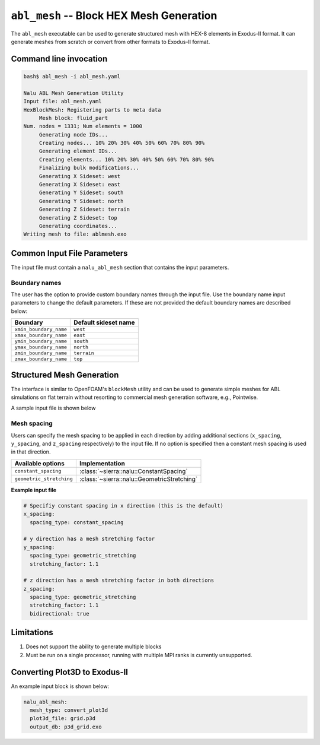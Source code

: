 .. _util_abl_mesh_exe:

``abl_mesh`` -- Block HEX Mesh Generation
=========================================

The ``abl_mesh`` executable can be used to generate structured mesh with HEX-8
elements in Exodus-II format. It can generate meshes from scratch or convert
from other formats to Exodus-II format.

Command line invocation
-----------------------

.. code-block:: bash

   bash$ abl_mesh -i abl_mesh.yaml

   Nalu ABL Mesh Generation Utility
   Input file: abl_mesh.yaml
   HexBlockMesh: Registering parts to meta data
   	Mesh block: fluid_part
   Num. nodes = 1331; Num elements = 1000
   	Generating node IDs...
   	Creating nodes... 10% 20% 30% 40% 50% 60% 70% 80% 90%
   	Generating element IDs...
   	Creating elements... 10% 20% 30% 40% 50% 60% 70% 80% 90%
   	Finalizing bulk modifications...
   	Generating X Sideset: west
   	Generating X Sideset: east
   	Generating Y Sideset: south
   	Generating Y Sideset: north
   	Generating Z Sideset: terrain
   	Generating Z Sideset: top
   	Generating coordinates...
   Writing mesh to file: ablmesh.exo

.. program:: abl_mesh

.. option:: -i, --input-file

   YAML input file to be processed for mesh generation details. Default:
   ``nalu_abl_mesh.yaml``.

Common Input File Parameters
----------------------------

The input file must contain a ``nalu_abl_mesh`` section that contains the input
parameters.


.. confval:: mesh_type

   This variable can take the following options:

   - ``generate_ablmesh`` - Will generate a structured HEX mesh, and is the
     default for ``mesh_type`` if not present in the input file. See
     :ref:`structured_mesh_generation` for more details.

   - ``convert_plot3d`` - Converts a Plot3D binary file to Exodus-II format for
     use with Nalu. See :ref:`plot3d_conversion` for more details.

.. confval:: output_db [nalu_abl_mesh]

   The Exodus-II filename where the mesh is output. No default, must be provided
   by the user.

.. confval:: fluid_part_name

   Name of the element block created with HEX-8 elements. Default value:
   ``fluid_part``.

.. confval:: ioss_8bit_ints

   Boolean flag that enables output of 8-bit ints when writing Exodus mesh.
   Default value: false.

Boundary names
~~~~~~~~~~~~~~

The user has the option to provide custom boundary names through the input file.
Use the boundary name input parameters to change the default parameters. If
these are not provided the default boundary names are described below:

======================  =====================
Boundary                Default sideset name
======================  =====================
``xmin_boundary_name``  ``west``
``xmax_boundary_name``  ``east``
``ymin_boundary_name``  ``south``
``ymax_boundary_name``  ``north``
``zmin_boundary_name``  ``terrain``
``zmax_boundary_name``  ``top``
======================  =====================

.. _structured_mesh_generation:

Structured Mesh Generation
--------------------------

The interface is similar to OpenFOAM's ``blockMesh`` utility and can be used to
generate simple meshes for ABL simulations on flat terrain without resorting to
commercial mesh generation software, e.g., Pointwise.

A sample input file is shown below

.. code-block:: yaml
   :linenos:

   nalu_abl_mesh:
     mesh_type: generate_ablmesh
     output_db: ablmesh.exo

     spec_type: bounding_box

     vertices:
       - [0.0, 0.0, 0.0]
       - [10.0, 10.0, 10.0]

     mesh_dimensions: [10, 10, 10]

.. confval:: spec_type

   Specification type used to define the extents of the structured HEX mesh.
   This option is used to interpret the :confval:`vertices` read from the input
   file. Currently, two options are supported:

   =================  =======================================================
   Type               Description
   =================  =======================================================
   ``bounding_box``   Use axis aligned bounding box as domain boundaries
   ``vertices``       Use user provided vertices to define extents
   =================  =======================================================

.. confval:: vertices

   The coordinates specifying the extents of the computational domain. This
   entry is interpreted differently depending on the :confval:`spec_type`. If
   type is set to ``bounding_box`` then the code expects a list of two 3-D
   coordinate points describing bounding box to generate an axis aligned mesh.
   Otherwise, the code expects a list of 8 points describing the vertices of the
   trapezoidal prism.

.. confval:: mesh_dimensions

   Mesh resolution for the resulting structured HEX mesh along each direction.
   For a trapezoidal prism, the code will interpret the major axis along
   ``1-2``, ``1-4``, and ``1-5`` edges respectively.


Mesh spacing
~~~~~~~~~~~~

Users can specify the mesh spacing to be applied in each direction by adding
additional sections (``x_spacing``, ``y_spacing``, and ``z_spacing``
respectively) to the input file. If no option is specified then a constant mesh
spacing is used in that direction.

========================== ===============================================
Available options          Implementation
========================== ===============================================
``constant_spacing``       :class:`~sierra::nalu::ConstantSpacing`
``geometric_stretching``   :class:`~sierra::nalu::GeometricStretching`
========================== ===============================================

**Example input file**

.. code-block:: yaml

   # Specifiy constant spacing in x direction (this is the default)
   x_spacing:
     spacing_type: constant_spacing

   # y direction has a mesh stretching factor
   y_spacing:
     spacing_type: geometric_stretching
     stretching_factor: 1.1

   # z direction has a mesh stretching factor in both directions
   z_spacing:
     spacing_type: geometric_stretching
     stretching_factor: 1.1
     bidirectional: true

Limitations
-----------

#. Does not support the ability to generate multiple blocks

#. Must be run on a single processor, running with multiple MPI ranks is currently
   unsupported.

.. _plot3d_conversion:

Converting Plot3D to Exodus-II
------------------------------

An example input block is shown below:

.. code-block:: yaml

   nalu_abl_mesh:
     mesh_type: convert_plot3d
     plot3d_file: grid.p3d
     output_db: p3d_grid.exo

.. confval:: plot3d_file

   Path to the Plot3D grid file in binary format.
